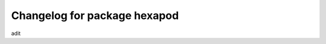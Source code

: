 ^^^^^^^^^^^^^^^^^^^^^^^^^^^^^^^^
Changelog for package hexapod
^^^^^^^^^^^^^^^^^^^^^^^^^^^^^^^^
adit
